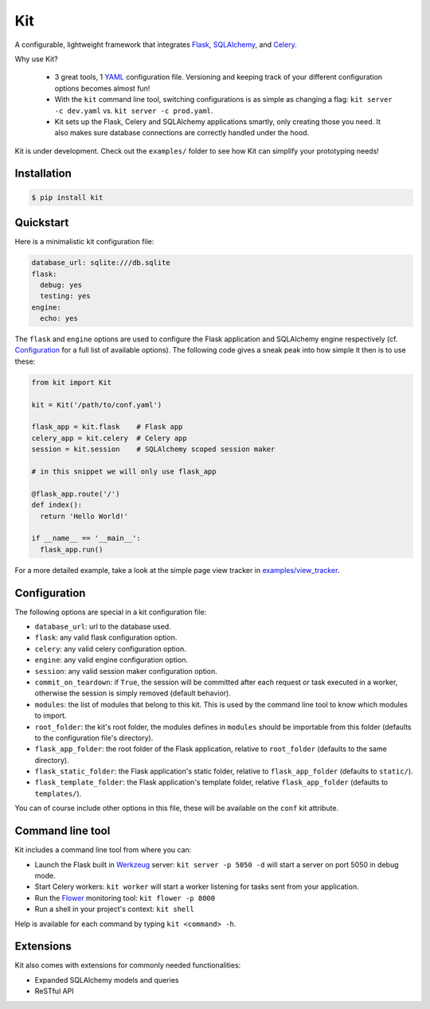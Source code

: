 Kit
===

A configurable, lightweight framework that integrates Flask_, SQLAlchemy_, and
Celery_.

Why use Kit?
  
  - 3 great tools, 1 YAML_ configuration file. Versioning and keeping track of
    your different configuration options becomes almost fun!

  - With the ``kit`` command line tool, switching configurations is as simple
    as changing a flag: ``kit server -c dev.yaml`` vs.  ``kit server -c
    prod.yaml``.

  - Kit sets up the Flask, Celery and SQLAlchemy applications smartly, only
    creating those you need. It also makes sure database connections are
    correctly handled under the hood.

Kit is under development. Check out the ``examples/`` folder to see how Kit
can simplify your prototyping needs!


Installation
------------

.. code:: bash

   $ pip install kit


Quickstart
----------

Here is a minimalistic kit configuration file:

.. code:: yaml

   database_url: sqlite:///db.sqlite
   flask:
     debug: yes
     testing: yes
   engine:
     echo: yes


The ``flask`` and ``engine`` options are used to configure the Flask
application and SQLAlchemy engine respectively (cf. Configuration_ for a full
list of available options). The following code gives a sneak peak into how
simple it then is to use these:

.. code:: python

   from kit import Kit

   kit = Kit('/path/to/conf.yaml')

   flask_app = kit.flask    # Flask app
   celery_app = kit.celery  # Celery app
   session = kit.session    # SQLAlchemy scoped session maker

   # in this snippet we will only use flask_app

   @flask_app.route('/')
   def index():
     return 'Hello World!'

   if __name__ == '__main__':
     flask_app.run()


For a more detailed example, take a look at the simple page view tracker
in `examples/view_tracker`_.


Configuration
-------------

The following options are special in a kit configuration file:

* ``database_url``: url to the database used.
* ``flask``: any valid flask configuration option.
* ``celery``: any valid celery configuration option.
* ``engine``: any valid engine configuration option.
* ``session``: any valid session maker configuration option.
* ``commit_on_teardown``: if ``True``, the session will be committed after
  each request or task executed in a worker, otherwise the session is simply
  removed (default behavior).
* ``modules``: the list of modules that belong to this kit. This is used by
  the command line tool to know which modules to import.
* ``root_folder``: the kit's root folder, the modules defines in ``modules``
  should be importable from this folder (defaults to the configuration file's
  directory).
* ``flask_app_folder``: the root folder of the Flask application, relative to
  ``root_folder`` (defaults to the same directory).
* ``flask_static_folder``: the Flask application's static folder, relative to
  ``flask_app_folder`` (defaults to ``static/``).
* ``flask_template_folder``: the Flask application's template folder, relative
  ``flask_app_folder`` (defaults to ``templates/``).

You can of course include other options in this file, these will be
available on the ``conf`` kit attribute.


Command line tool
-----------------

Kit includes a command line tool from where you can:

- Launch the Flask built in Werkzeug_ server: ``kit server -p 5050 -d`` will
  start a server on port 5050 in debug mode.
- Start Celery workers: ``kit worker`` will start a worker listening for tasks
  sent from your application.
- Run the Flower_ monitoring tool: ``kit flower -p 8000``
- Run a shell in your project's context: ``kit shell``

Help is available for each command by typing ``kit <command> -h``.


Extensions
----------

Kit also comes with extensions for commonly needed functionalities:

- Expanded SQLAlchemy models and queries
- ReSTful API


.. _Bootstrap: http://twitter.github.com/bootstrap/index.html
.. _Flask: http://flask.pocoo.org/docs/api/
.. _Flask-Script: http://flask-script.readthedocs.org/en/latest/
.. _Flask-Login: http://packages.python.org/Flask-Login/
.. _Flask-Restless: https://flask-restless.readthedocs.org/en/latest/
.. _Jinja: http://jinja.pocoo.org/docs/
.. _Celery: http://docs.celeryproject.org/en/latest/index.html
.. _Flower: https://github.com/mher/flower
.. _Datatables: http://datatables.net/examples/
.. _SQLAlchemy: http://docs.sqlalchemy.org/en/rel_0_7/orm/tutorial.html
.. _MySQL: http://dev.mysql.com/doc/
.. _Google OAuth 2: https://developers.google.com/accounts/docs/OAuth2
.. _Google API console: https://code.google.com/apis/console
.. _jQuery: http://jquery.com/
.. _jQuery UI: http://jqueryui.com/
.. _Backbone-Relational: https://github.com/PaulUithol/Backbone-relational
.. _FlaskRESTful: http://flask-restful.readthedocs.org/en/latest/index.html
.. _GitHub pages: http://mtth.github.com/kit
.. _GitHub: http://github.com/mtth/kit
.. _IPython: http://ipython.org/
.. _Werkzeug: http://werkzeug.pocoo.org/
.. _Requests: http://docs.python-requests.org/en/latest/
.. _examples/view_tracker: https://github.com/mtth/kit/tree/master/examples/view_tracker
.. _YAML: http://www.yaml.org/

